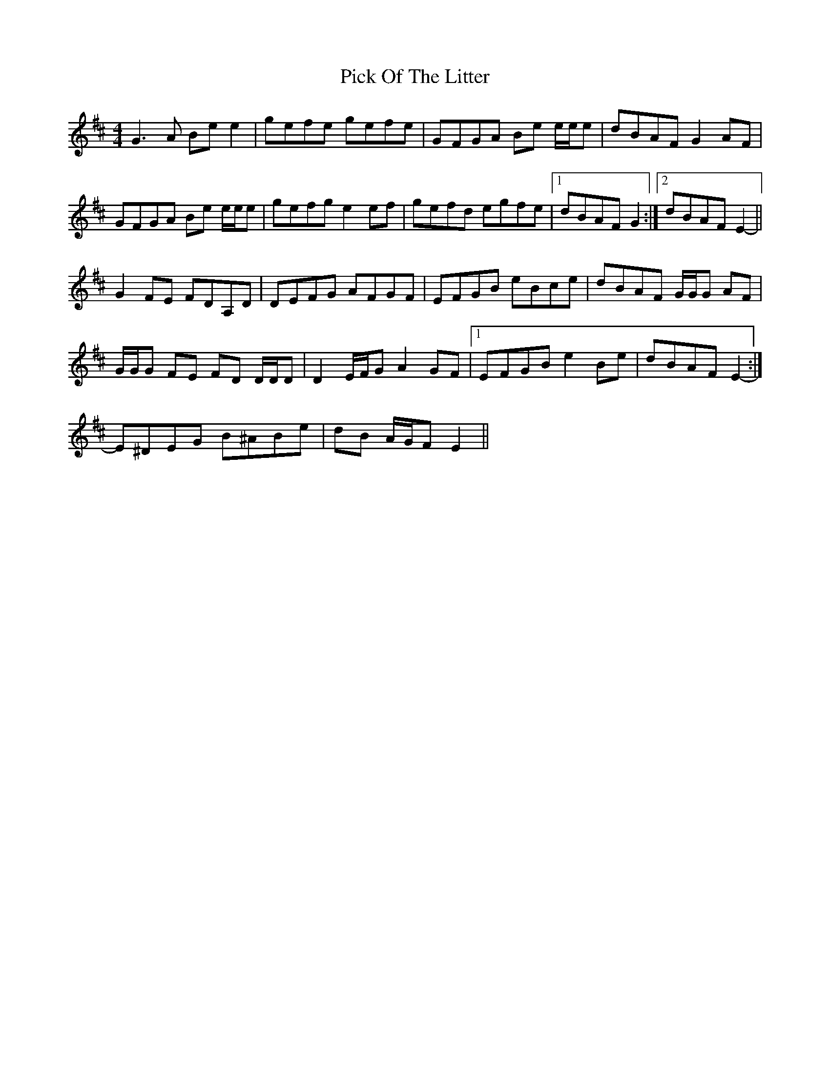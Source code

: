X: 32260
T: Pick Of The Litter
R: reel
M: 4/4
K: Edorian
G3 A Be e2|gefe gefe|GFGA Be e/e/e|dBAF G2 AF|
GFGA Be e/e/e|gefg e2 ef|gefd egfe|1 dBAF G2:|2 dBAF E2-||
G2 FE FDA,D|DEFG AFGF|EFGB eBce|dBAF G/G/G AF|
G/G/G FE FD D/D/D|D2 E/F/G A2 GF|1 EFGB e2 Be|dBAF E2-:|
2 E^DEG B^ABe|dB A/G/F E2||

